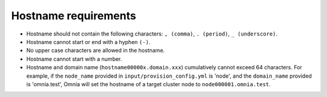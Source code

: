 Hostname requirements
----------------------

* Hostname should not contain the following characters: ``, (comma)``, ``. (period)``, ``_ (underscore)``.
* Hostname cannot start or end with a hyphen ``(-)``.
* No upper case characters are allowed in the hostname.
* Hostname cannot start with a number.
* Hostname and domain name (``hostname00000x.domain.xxx``) cumulatively cannot exceed 64 characters. For example, if the ``node_name`` provided in ``input/provision_config.yml`` is 'node', and the ``domain_name`` provided is 'omnia.test', Omnia will set the hostname of a target cluster  node to ``node000001.omnia.test``.